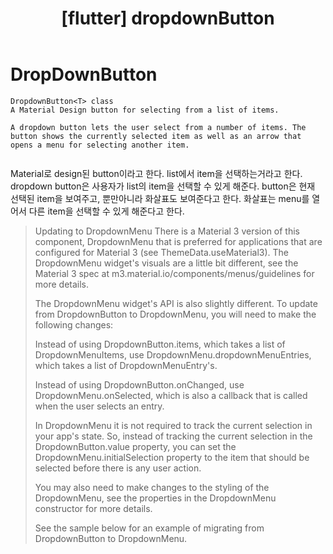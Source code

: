:PROPERTIES:
:ID:       10C29219-AA13-4909-9E66-51329DFE25D2
:mtime:    20231121022613
:ctime:    20231121022613
:END:
#+title: [flutter] dropdownButton
* DropDownButton
 #+begin_example
DropdownButton<T> class
A Material Design button for selecting from a list of items.

A dropdown button lets the user select from a number of items. The
button shows the currently selected item as well as an arrow that
opens a menu for selecting another item.

 #+end_example
Material로 design된 button이라고 한다. list에서 item을 선택하는거라고
한다. dropdown button은 사용자가 list의 item을 선택할 수 있게
해준다. button은 현재 선택된 item을 보여주고, 뿐만아니라 화살표도
보여준다고 한다. 화살표는 menu를 열어서 다른 item을 선택할 수 있게
해준다고 한다.

 #+begin_quote
Updating to DropdownMenu There is a Material 3 version of this
component, DropdownMenu that is preferred for applications that are
configured for Material 3 (see ThemeData.useMaterial3). The
DropdownMenu widget's visuals are a little bit different, see the
Material 3 spec at m3.material.io/components/menus/guidelines for more
details.

The DropdownMenu widget's API is also slightly different. To update
from DropdownButton to DropdownMenu, you will need to make the
following changes:

Instead of using DropdownButton.items, which takes a list of
DropdownMenuItems, use DropdownMenu.dropdownMenuEntries, which takes a
list of DropdownMenuEntry's.

Instead of using DropdownButton.onChanged, use
DropdownMenu.onSelected, which is also a callback that is called when
the user selects an entry.

In DropdownMenu it is not required to track the current selection in
your app's state. So, instead of tracking the current selection in the
DropdownButton.value property, you can set the
DropdownMenu.initialSelection property to the item that should be
selected before there is any user action.

You may also need to make changes to the styling of the DropdownMenu,
see the properties in the DropdownMenu constructor for more details.

See the sample below for an example of migrating from DropdownButton
 to DropdownMenu. 

 #+end_quote


